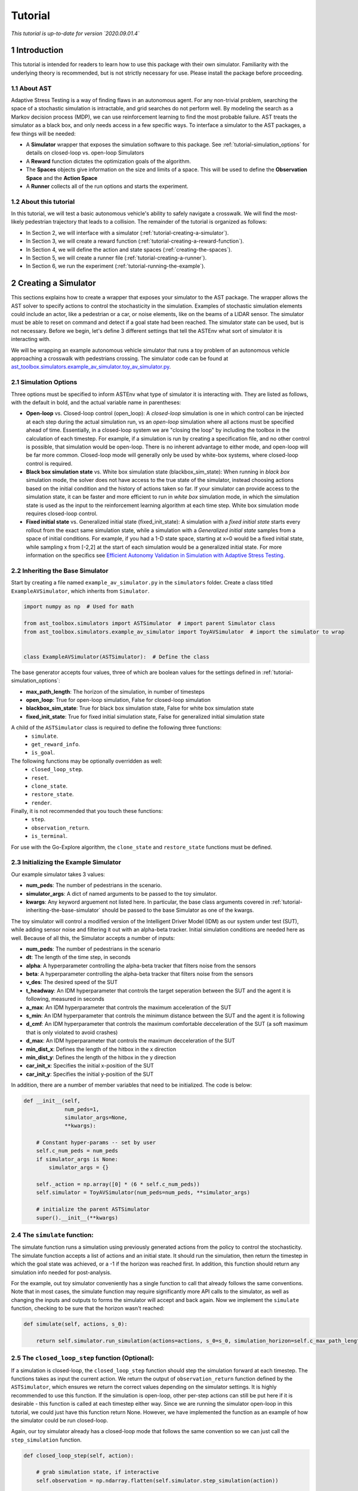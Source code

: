 .. _tutorial-tutorial:

Tutorial
******************
.. _tutorial-introduction:

*This tutorial is up-to-date for version `2020.09.01.4`*

1 Introduction
===============

This tutorial is intended for readers to learn how to use this package with their own simulator. Familiarity with the underlying theory is recommended, but is not strictly necessary for use. Please install the package before proceeding.

.. _tutorial-about-ast:

1.1 About AST
-----------------
Adaptive Stress Testing is a way of finding flaws in an autonomous agent. For any non-trivial problem, searching the space of a stochastic simulation is intractable, and grid searches do not perform well. By modeling the search as a Markov decision process (MDP), we can use reinforcement learning to find the most probable failure. AST treats the simulator as a black box, and only needs access in a few specific ways. To interface a simulator to the AST packages, a few things will be needed:

* A **Simulator** wrapper that exposes the simulation software to this package. See :ref:`tutorial-simulation_options` for details on closed-loop vs. open-loop Simulators
* A **Reward** function dictates the optimization goals of the algorithm.
* The **Spaces** objects give information on the size and limits of a space. This will be used to define the **Observation Space** and the **Action Space**
* A **Runner** collects all of the run options and starts the experiment.

.. _tutorial-about-this-tutorial:

1.2 About this tutorial
------------------------

In this tutorial, we will test a basic autonomous vehicle's ability to safely navigate a crosswalk. We will find the most-likely pedestrian trajectory that leads to a collision. The remainder of the tutorial is organized as follows:

-  In Section 2, we will interface with a simulator (:ref:`tutorial-creating-a-simulator`).
-  In Section 3, we will create a reward function (:ref:`tutorial-creating-a-reward-function`).
-  In Section 4, we will define the action and state spaces (:ref:`creating-the-spaces`).
-  In Section 5, we will create a runner file (:ref:`tutorial-creating-a-runner`).
-  In Section 6, we run the experiment (:ref:`tutorial-running-the-example`).

.. _tutorial-creating-a-simulator:

2 Creating a Simulator
======================

This sections explains how to create a wrapper that exposes your simulator to the AST package. The wrapper allows the AST solver to specify actions to control the stochasticity in the simulation. Examples of stochastic simulation elements could include an actor, like a pedestrian or a car, or noise elements, like on the beams of a LIDAR sensor. The simulator must be able to reset on command and detect if a goal state had been reached. The simulator state can be used, but is not necessary. Before we begin, let's define 3 different settings that tell the ASTEnv what sort of simulator it is interacting with.

We will be wrapping an example autonomous vehicle simulator that runs a toy problem of an autonomous vehicle approaching a crosswalk with pedestrians crossing. The simulator code can be found at `ast_toolbox.simulators.example_av_simulator.toy_av_simulator.py <https://github.com/sisl/AdaptiveStressTestingToolbox/blob/master/src/ast_toolbox/simulators/example_av_simulator/toy_av_simulator.py>`_.

.. _tutorial-simulation_options:

2.1 Simulation Options
---------------------------
Three options must be specified to inform ASTEnv what type of simulator it is interacting with. They are listed as follows, with the default in bold, and the actual variable name in parentheses:

* **Open-loop** vs. Closed-loop control (open_loop): A *closed-loop* simulation is one in which control can be injected at each step during the actual simulation run, vs an *open-loop* simulation where all actions must be specified ahead of time. Essentially, in a closed-loop system we are "closing the loop" by including the toolbox in the calculation of each timestep. For example, if a simulation is run by creating a specification file, and no other control is possible, that simulation would be open-loop. There is no inherent advantage to either mode, and open-loop will be far more common. Closed-loop mode will generally only be used by white-box systems, where closed-loop control is required.
* **Black box simulation state** vs. White box simulation state (blackbox_sim_state): When running in *black box* simulation mode, the solver does not have access to the true state of the simulator, instead choosing actions based on the initial condition and the history of actions taken so far. If your simulator can provide access to the simulation state, it can be faster and more efficient to run in *white box* simulation mode, in which the simulation state is used as the input to the reinforcement learning algorithm at each time step. White box simulation mode requires closed-loop control.
* **Fixed initial state** vs. Generalized initial state (fixed_init_state): A simulation with a *fixed initial state* starts every rollout from the exact same simulation state, while a simulation with a *Generalized initial state* samples from a space of initial conditions. For example, if you had a 1-D state space, starting at x=0 would be a fixed initial state, while sampling x from [-2,2] at the start of each simulation would be a generalized initial state. For more information on the specifics see `Efficient Autonomy Validation in Simulation with Adaptive Stress Testing <https://arxiv.org/abs/1907.06795>`_.

.. _tutorial-inheriting-the-base-simulator:

2.2 Inheriting the Base Simulator
---------------------------------

Start by creating a file named ``example_av_simulator.py`` in the ``simulators`` folder. Create a class titled ``ExampleAVSimulator``, which inherits from ``Simulator``.

.. code-block:: python


   import numpy as np  # Used for math

   from ast_toolbox.simulators import ASTSimulator  # import parent Simulator class
   from ast_toolbox.simulators.example_av_simulator import ToyAVSimulator  # import the simulator to wrap


   class ExampleAVSimulator(ASTSimulator):  # Define the class

The base generator accepts four values, three of which are boolean values for the settings defined in :ref:`tutorial-simulation_options`:

* **max_path_length**: The horizon of the simulation, in number of timesteps
* **open_loop**: True for open-loop simulation, False for closed-loop simulation
* **blackbox_sim_state**: True for black box simulation state, False for white box simulation state
* **fixed_init_state**: True for fixed initial simulation state, False for generalized initial simulation state

A child of the ``ASTSimulator`` class is required to define the following three functions:
   - ``simulate``.
   - ``get_reward_info``.
   - ``is_goal``.
The following functions may be optionally overridden as well:
   - ``closed_loop_step``.
   - ``reset``.
   - ``clone_state``.
   - ``restore_state``.
   - ``render``.
Finally, it is not recommended that you touch these functions:
   - ``step``.
   - ``observation_return``.
   - ``is_terminal``.

For use with the Go-Explore algorithm, the ``clone_state`` and ``restore_state`` functions must be defined.

.. _tutorial-initializing-the-example-simulator:

2.3 Initializing the Example Simulator
--------------------------------------

Our example simulator takes 3 values:

* **num\_peds**: The number of pedestrians in the scenario.
* **simulator_args**: A dict of named arguments to be passed to the toy simulator.
* **kwargs**: Any keyword arguement not listed here. In particular, the base class arguments covered in :ref:`tutorial-inheriting-the-base-simulator` should be passed to the base Simulator as one of the kwargs.

The toy simulator will control a modified version of the Intelligent Driver Model (IDM) as our system under test (SUT), while adding sensor noise and filtering it out with an alpha-beta tracker. Initial simulation conditions are needed here as well. Because of all this, the Simulator accepts a number of inputs:

* **num\_peds**: The number of pedestrians in the scenario
* **dt**: The length of the time step, in seconds
* **alpha**: A hyperparameter controlling the alpha-beta tracker that filters noise from the sensors
* **beta**: A hyperparameter controlling the alpha-beta tracker that filters noise from the sensors
* **v\_des**: The desired speed of the SUT
* **t\_headway**: An IDM hyperparameter that controls the target seperation between the SUT and the agent it is following, measured in seconds
* **a\_max**: An IDM hyperparameter that controls the maximum acceleration of the SUT
* **s\_min**: An IDM hyperparameter that controls the minimum distance between the SUT and the agent it is following
* **d\_cmf**: An IDM hyperparameter that controls the maximum comfortable decceleration of the SUT (a soft maximum that is only violated to avoid crashes)
* **d\_max**: An IDM hyperparameter that controls the maximum decceleration of the SUT
* **min\_dist\_x**: Defines the length of the hitbox in the x direction
* **min\_dist\_y**: Defines the length of the hitbox in the y direction
* **car\_init\_x**: Specifies the initial x-position of the SUT
* **car\_init\_y**: Specifies the initial y-position of the SUT

In addition, there are a number of member variables that need to be initialized. The code is below:

.. code-block:: python

    def __init__(self,
                 num_peds=1,
                 simulator_args=None,
                 **kwargs):

        # Constant hyper-params -- set by user
        self.c_num_peds = num_peds
        if simulator_args is None:
            simulator_args = {}

        self._action = np.array([0] * (6 * self.c_num_peds))
        self.simulator = ToyAVSimulator(num_peds=num_peds, **simulator_args)

        # initialize the parent ASTSimulator
        super().__init__(**kwargs)

.. _tutorial-the-simulate-function:

2.4 The ``simulate`` function:
------------------------------

The simulate function runs a simulation using previously generated actions from the policy to control the stochasticity. The simulate function accepts a list of actions and an initial state. It should run the simulation, then return the timestep in which the goal state was achieved, or a -1 if the horizon was reached first. In addition, this function should return any simulation info needed for post-analysis.

For the example, out toy simulator conveniently has a single function to call that already follows the same conventions. Note that in most cases, the simulate function may require significantly more API calls to the simulator, as well as changing the inputs and outputs to forms the simulator will accept and back again. Now we implement the ``simulate`` function, checking to be sure that the horizon wasn't reached:

.. code-block:: python

    def simulate(self, actions, s_0):

        return self.simulator.run_simulation(actions=actions, s_0=s_0, simulation_horizon=self.c_max_path_length)

.. _tutorial-the-closed-loop-step-function-optional:

2.5 The ``closed_loop_step`` function (Optional):
-------------------------------------------------

If a simulation is closed-loop, the ``closed_loop_step`` function should step the simulation forward at each timestep. The functions takes as input the current action. We return the output of ``observation_return`` function defined by the ``ASTSimulator``, which ensures we return the correct values depending on the simulator settings. It is highly recommended to use this function. If the simulation is open-loop, other per-step actions can still be put here if it is desirable - this function is called at each timestep either way. Since we are running the simulator open-loop in this tutorial, we could just have this function return None. However, we have implemented the function as an example of how the simulator could be run closed-loop.

Again, our toy simulator already has a closed-loop mode that follows the same convention so we can just call the ``step_simulation`` function.

.. code-block:: python

    def closed_loop_step(self, action):

        # grab simulation state, if interactive
        self.observation = np.ndarray.flatten(self.simulator.step_simulation(action))

        return self.observation_return()

.. _tutorial-the-reset-function-optional:

2.6 The ``reset`` function (Optional):
--------------------------------------

The reset function should return the simulation to a state where it can accept the next sequence of actions. In some cases this may mean explicitly resetting the simulation parameters, like SUT location or simulation time. It could also mean opening and initializing a new instance of the simulator (in which case the ``simulate`` function should close the current instance). Your implementation of the ``reset`` function may be something else entirely, it is highly dependent on how your simulator functions. The method takes the initial state as an input, and returns the state of the simulator after the reset actions are taken. If reset is defined, ``observation_return`` should again be used to return the correct observation type. In addition, the super class's reset must still be called.

Our toy simulator already has a reset function, so we just call the super class's reset, call the toy simulator's reset, and then return ``observation_return``.

.. code-block:: python

    def reset(self, s_0):

        # Call ASTSimulator's reset function (required!)
        super(ExampleAVSimulator, self).reset(s_0=s_0)
        # Reset the simulation
        self.observation = np.ndarray.flatten(self.simulator.reset(s_0))

.. _tutorial-the-get-reward-info-function:

2.7 The ``get_reward_info`` function:
-------------------------------------

It is likely that your reward function (see :ref:`tutorial-creating-a-reward-function`) will need some information from the simulator. The reward function will be passed whatever information is returned from this function.

For the example, the example reward function uses a heuristic reward to help guide the policy toward failures -- when a trajectory ends without a crash, an extra penalty is applied that scales with the distance between the SUT and the nearest pedestrian in the last timestep. To do this, both the car and pedestrian locations are returned. In addition, boolean values indicating whether a crash has been found or if the horizon has been reached are returned. To access these values, we grab the ground truth state from the toy simulator.

.. code-block:: python

        # Get the ground truth state from the toy simulator
        sim_state = self.simulator.get_ground_truth()

        return {"peds": sim_state['peds'],
                "car": sim_state['car'],
                "is_goal": self.is_goal(),
                "is_terminal": self.is_terminal()}

.. _tutorial-the-is-goal-function:

2.8 The ``is_goal`` function:
-----------------------------

This function returns a boolean value indicating if the current state is in the goal set.

In the example, this is True if the pedestrian is hit by the car. The toy simulator has a ``collision_detected`` function that we can call to check for a collision.

.. code-block:: python

    def is_goal(self):

        # Ask the toy simulator if a collision was detected
        return self.simulator.collision_detected()

.. _tutorial-the-log-function-optional:

2.9 The ``log`` function (Optional):
------------------------------------

The log function is a way to store variables from the simulator for later access.

In the example, some simulation state information is appended to a list at every timestep after getting the ground truth from the toy simulator.

.. code-block:: python

        # Get the ground truth state from the toy simulator
        sim_state = self.simulator.get_ground_truth()

        # Create a cache of step specific variables for post-simulation analysis
        cache = np.hstack([0.0,  # Dummy, will be filled in with trial # during post processing in save_trials.py
                           sim_state['step'],
                           np.ndarray.flatten(sim_state['car']),
                           np.ndarray.flatten(sim_state['peds']),
                           np.ndarray.flatten(sim_state['action']),
                           np.ndarray.flatten(sim_state['car_obs']),
                           0.0])

        self._info.append(cache)

.. _tutorial-the-clone-state-and-restore-state-functions-optional:

2.10 The ``clone_state`` and ``restore_state`` functions (Optional):
--------------------------------------------------------------------

Some parts of the Toolbox (for example, Go-Explore and the Backward Algorithm) rely on deterministic resets of the simulator to find failures efficiently. The ``clone_state`` and ``restore_state`` functions provide this functionality.

The ``clone_state`` function should return a 1-D numpy array with enough information to deterministically reset the simulation to an exact state.

In our example, the toy simulator's ``get_ground_truth`` returns a dictionary of state variables, so we arrange them into a numpy array:

.. code-block:: python

    def clone_state(self):

        # Get the ground truth state from the toy simulator
        simulator_state = self.simulator.get_ground_truth()

        return np.concatenate((np.array([simulator_state['step']]),
                               np.array([simulator_state['path_length']]),
                               np.array([int(simulator_state['is_terminal'])]),
                               simulator_state['car'],
                               simulator_state['car_accel'],
                               simulator_state['peds'].flatten(),
                               simulator_state['car_obs'].flatten(),
                               simulator_state['action'].flatten(),
                               simulator_state['initial_conditions']), axis=0)

The ``restore_state`` function should accept a 1-D array and use it to deterministically reset it to a specific state. How you do the reset is up to you, whether it is through a reset style scenario instantiation, through running the simulator from the start back to the exact same point, or another method altogether.

The toy simulator has a ``set_ground_truth`` function that sets it to a specific state, so we will use that. We take the 1-D array and translate it back into a dictionary of state variables that the toy simulator wants. We also set the state variables of the ``ExampleAVSimulator``:

.. code-block:: python

    def restore_state(self, in_simulator_state):

        # Put the simulators state variables in dict form
        simulator_state = {}

        simulator_state['step'] = in_simulator_state[0]
        simulator_state['path_length'] = in_simulator_state[1]
        simulator_state['is_terminal'] = bool(in_simulator_state[2])
        simulator_state['car'] = in_simulator_state[3:7]
        simulator_state['car_accel'] = in_simulator_state[7:9]
        peds_end_index = 9 + self.c_num_peds * 4
        simulator_state['peds'] = in_simulator_state[9:peds_end_index].reshape((self.c_num_peds, 4))
        car_obs_end_index = peds_end_index + self.c_num_peds * 4
        simulator_state['car_obs'] = in_simulator_state[peds_end_index:car_obs_end_index].reshape((self.c_num_peds, 4))
        simulator_state['action'] = in_simulator_state[car_obs_end_index:car_obs_end_index + self._action.shape[0]]
        simulator_state['initial_conditions'] = in_simulator_state[car_obs_end_index + self._action.shape[0]:]

        # Set ground truth of actual simulator
        self.simulator.set_ground_truth(simulator_state)

        # Set wrapper state variables
        self._info = []
        self.initial_conditions = np.array(simulator_state['initial_conditions'])
        self._is_terminal = simulator_state['is_terminal']
        self._path_length = simulator_state['path_length']

.. _tutorial-creating-a-reward-function:

3 Creating a Reward Function
============================

This section explains how to create a function that dictates the reward at each timestep of a simulation. AST formulates the problem of searching the space of possible rollouts of a stochastic simulation as an MDP so that modern-day reinforcement learning (RL) techniques can be used. When optimizing a policy using RL, the reward function is of the utmost importance, as it determines what behavior the agent will learn. Changing the reward function to achieve the desired policy is known as reward shaping.

.. _tutorial-reward-shaping:

3.1 Reward Shaping
------------------


**SPOILER ALERT**: This section uses a famous summer-camp game as an example. If you are planning on attending a children's summer-camp in the near future I highly recommend you skip this section, lest you ruin the counselors' attempts at having fun at your expense. You have been warned.

As an example of reinforcement learning, and the importance of the reward function, consider the famous children's game "The Hat Game." Common at summer-camps, the game usually starts with a counselor holding a hat in his hands, telling the kids he is about to teach them a new game. He will say "Ok, ready everyone....? I can play the hat game," proceed to do a bunch of random things with the hat, such as flipping it over or tossing it in the air, and then say "how about you?" He will then pass the hat to a camper, who repeats almost exactly everything the counselor does, but is told "no, you didn't play the hat game." Another counselor will take the hat, say the words, do something completely different with it, and the game is on. The trick is actually the word "OK" - so long as you say that magic word, you have played the hat game, even if you have no hat.

How does this relate to reward shaping? In this case, the children are the policy. They are taking stochastic actions, trying to learn how to play the hat game. The key to the game being fun is that the children are predisposed to pay attention to the hat motions, but not the words beforehand. However, after enough trials (and it can take a long time), most of them will pick up the pattern and attention will shift to "OK." In the vanilla game, there are two rewards. "Yes, you played the hat game" can be considered positive, and "No, you didn't play the hat game" can be considered negative, or just zero. By changing this reward, we could make the game difficulty radically different. Imagine if 10 kids tried the game, and all they got was a binary response on if at least one of them played the game. This would be much harder to pick up on! This is an example of a sparse reward function, or one that only rarely gives rewards, such as at the end of a trajectory. On the other hand, what if the children received feedback after every single word or motion on if they had played the hat game during that trial yet. The game would be much easier! These are examples of how different reward functions can make achieving the same policy easier or harder.

How does this relate yo our tutorial? Similar to the kids, our policy will be trying to learn the correct behavior from rewards. While some policies may be better at this task than others, all of them will struggle if the reward function is too sparse. We can make the task much easier, and therefore get better and faster results, if we can introduce heuristic rewards that guide our policy to failures.
.. _tutorial-inheriting-the-base-reward-function:

3.2 Inheriting the Base Reward Function
---------------------------------------

Start by creating a file named ``example_av_reward.py`` in the ``rewards`` folder. Create a class title ``ExampleAVReward`` which inherits from ``ASTReward``:

.. code-block:: python

   import numpy as np # useful packages for math

   from ast_toolbox.rewards import ASTReward # import base class


   # Define the class, inherit from the base
   class ExampleAVReward(ASTReward):

The base class does not take any inputs, and there is only one required function - ``give_reward``.

.. _tutorial-initializing-the-example-reward-function:

3.3 Initializing the Example Reward Function
--------------------------------------------

The reward function will be calculating some rewards based on the probability of certain actions. We have assumed the means action is the 0 vector, but we still need to take the following inputs:

* **num\_peds**: The number of pedestrians in the scenario
* **cov\_x**: The covariance of the gaussian distribution used to model the x-acceleration of a pedestrian
* **cov\_y**: The covariance of the gaussian distribution used to model the y-acceleration of a pedestrian
* **cov\_sensor\_noise**: The covariance of the gaussian distribution used to model the noise on a sensor measurement in both the x and y directions (assumed equal)
* **use\_heuristic**: Whether our reward function should use the heuristic reward we provide. As mentioned above, using this reward, when possible, will improve results and decrease training time.

The code is below:

.. code-block:: python

    def __init__(self,
                 num_peds=1,
                 cov_x=0.1,
                 cov_y=0.01,
                 cov_sensor_noise=0.1,
                 use_heuristic=True):

        self.c_num_peds = num_peds
        self.c_cov_x = cov_x
        self.c_cov_y = cov_y
        self.c_cov_sensor_noise = cov_sensor_noise
        self.use_heuristic = use_heuristic
        super().__init__()

.. _tutorial-the-give-reward-function:

3.4 The ``give_reward`` function
--------------------------------

Our example reward function is broken down into three cases, as specified in the paper. The three cases are as follows:

1. There is a crash at the current timestep
2. The horizon of the simulation is reached, with no crash
3. The current step did not find a crash or reach the horizon

The respective reward for each case is as follows:

1. R = 0
2. R = -1E5 - 1E4 * {The distance between the car and the closest pedestrian}
3. R = -log(1 + {likelihood of the actions take})

For case 2, we use the distance between the car and the closest pedestrian as a heuristic to increase convergence speed. In the early trials, this teaches pedestrians to end closer to the car, which makes it easier to find crash trajectories (see :ref:`tutorial-reward-shaping`). For case 3, using the negative log-likelihood allows us to sum the rewards to find a value that is proportional to the probability of the trajectory. As a stand in for the probability of an action, we use the Mahalanobis distance, a multi-dimensional generalization of distance from the mean. Add the following helper function to your file:

.. code-block:: python

    def mahalanobis_d(self, action):
        # Mean action is 0
        mean = np.zeros((6 * self.c_num_peds, 1))
        # Assemble the diagonal covariance matrix
        cov = np.zeros((self.c_num_peds, 6))
        cov[:, 0:6] = np.array([self.c_cov_x, self.c_cov_y,
                                self.c_cov_sensor_noise, self.c_cov_sensor_noise,
                                self.c_cov_sensor_noise, self.c_cov_sensor_noise])
        big_cov = np.diagflat(cov)

        # subtract the mean from our actions
        dif = np.copy(action)
        dif[::2] -= mean[0, 0]
        dif[1::2] -= mean[1, 0]

        # calculate the Mahalanobis distance
        dist = np.dot(np.dot(dif.T, np.linalg.inv(big_cov)), dif)

        return np.sqrt(dist)

Now we are ready to calculate the reward. The ``give_reward`` function takes in an action, as well as the info bundle that was returned from the ``get_reward_info`` function in the ``ExampleAVSimulator`` (see :ref:`tutorial-the-get-reward-info-function`). The code is as follows:

.. code-block:: python

    def give_reward(self, action, **kwargs):
        # get the info from the simulator
        info = kwargs['info']
        peds = info["peds"]
        car = info["car"]
        is_goal = info["is_goal"]
        is_terminal = info["is_terminal"]
        dist = peds[:, 2:4] - car[2:4]

        # update reward and done bool

        if (is_goal):  # We found a crash
            reward = 0
        elif (is_terminal):
            # reward = 0
            # Heuristic reward based on distance between car and ped at end
            if self.use_heuristic:
                heuristic_reward = np.min(np.linalg.norm(dist, axis=1))
            else:
                # No Herusitic
                heuristic_reward = 0
            reward = -100000 - 10000 * heuristic_reward  # We reached
            # the horizon with no crash
        else:
            reward = -self.mahalanobis_d(action)  # No crash or horizon yet

        return reward

.. _creating-the-spaces:

4 Creating the Spaces
=====================

This section shows how to create the action space and observation space for ``garage`` to use. The spaces define the limits of what is possible for inputs to and outputs from the policy. The observation space can be used as input if the simulation state is accessible, and can be used to generate initial conditions if they are being sampled from a range. The action space defines the output space of the policy, and controls the size of the output array from the policy.

.. _tutorial-inheriting-the-base-spaces:

4.1 Inheriting the Base Spaces
------------------------------

Create a file named ``example_av_spaces.py`` in the ``spaces`` folder. Create a class titled ``ExampleAVSpaces`` which inherits from ``ASTSpaces``:

.. code-block:: python

   import numpy as np
   from gym.spaces.box import Box

   from ast_toolbox.spaces import ASTSpaces


   class ExampleAVSpaces(ASTSpaces):

The base spaces don't take any input, but there are two functions to define: ``action_space`` and ``observation_space``. Both of these functions should return an object that inherits from the ''Space'' class, imported from ``gym.spaces``. There are a few options, and you can implement your own, but the ``Box`` class is used here. A ``Box`` is defined by two arrays, ``low`` and ``high``, of equal length, which specify the minimum and maximum value of each position in the array. The space then allows any continuous number between the low and high values.

.. _tutorial-initializing-the-spaces:

4.2 Initializing the Spaces
---------------------------

In order to define our spaces, there are a number of inputs:

* **num\_peds**: The number of pedestrians in the scenario
* **max\_path\_length**: The horizon of the trajectory rollout, in number of timesteps
* **v_des**: The desired velocity of the SUT
* **x\_accel\_low**: The minimum acceleration in the x-direction of the pedestrian
* **y\_accel\_low**: The minimum acceleration in the y-direction of the pedestrian
* **x\_accel\_high**: The maximum acceleration in the x-direction of the pedestrian
* **y\_accel\_high**: The maximum acceleration in the y-direction of the pedestrian
* **x\_boundary\_low**: The minimum x-position of the pedestrian
* **y\_boundary\_low**: The minimum y-position of the pedestrian
* **x\_boundary\_high**: The maximum x-position of the pedestrian
* **y\_boundary\_high**: The maximum y-position of the pedestrian
* **x\_v\_low**:: The minimum initial x-velocity of the pedestrian
* **y\_v\_low**:: The minimum initial y-velocity of the pedestrian
* **x\_v\_high**:: The maximum initial x-velocity of the pedestrian
* **y\_v\_high**:: The maximum initial y-velocity of the pedestrian
* **car\_init\_x**: The initial x-position of the SUT
* **car\_init\_y**: The initial y-position of the SUT
* **open\_loop**: Whether or not the simulation is being run in open-loop mode (See :ref:`tutorial-simulation_options`)

The initialization code is below:

.. code-block:: python

    def __init__(self,
                 num_peds=1,
                 max_path_length=50,
                 v_des=11.17,
                 x_accel_low=-1.0,
                 y_accel_low=-1.0,
                 x_accel_high=1.0,
                 y_accel_high=1.0,
                 x_boundary_low=-10.0,
                 y_boundary_low=-10.0,
                 x_boundary_high=10.0,
                 y_boundary_high=10.0,
                 x_v_low=-10.0,
                 y_v_low=-10.0,
                 x_v_high=10.0,
                 y_v_high=10.0,
                 car_init_x=-35.0,
                 car_init_y=0.0,
                 open_loop=True,
                 ):

        # Constant hyper-params -- set by user
        self.c_num_peds = num_peds
        self.c_max_path_length = max_path_length
        self.c_v_des = v_des
        self.c_x_accel_low = x_accel_low
        self.c_y_accel_low = y_accel_low
        self.c_x_accel_high = x_accel_high
        self.c_y_accel_high = y_accel_high
        self.c_x_boundary_low = x_boundary_low
        self.c_y_boundary_low = y_boundary_low
        self.c_x_boundary_high = x_boundary_high
        self.c_y_boundary_high = y_boundary_high
        self.c_x_v_low = x_v_low
        self.c_y_v_low = y_v_low
        self.c_x_v_high = x_v_high
        self.c_y_v_high = y_v_high
        self.c_car_init_x = car_init_x
        self.c_car_init_y = car_init_y
        self.open_loop = open_loop
        self.low_start_bounds = [-1.0, -6.0, -1.0, 5.0, 0.0, -6.0, 0.0, 5.0]
        self.high_start_bounds = [1.0, -1.0, 0.0, 9.0, 1.0, -2.0, 1.0, 9.0]
        self.v_start = [1.0, -1.0, 1.0, -1.0]
        super().__init__()

.. _tutorial-the-action-space:

4.3 The Action Space
--------------------

The ``action_space`` function takes no inputs and returns a child of the ``Space`` class. The length of the action space array determines the output dimension of the policy. Note the ``@Property`` decorator in the code below:

.. code-block:: python

    @property
    def action_space(self):
        """
        Returns a Space object
        """
        low = np.array([self.c_x_accel_low, self.c_y_accel_low, -3.0, -3.0, -3.0, -3.0])
        high = np.array([self.c_x_accel_high, self.c_y_accel_high, 3.0, 3.0, 3.0, 3.0])

        for i in range(1, self.c_num_peds):
            low = np.hstack((low, np.array([self.c_x_accel_low, self.c_y_accel_low, 0.0, 0.0, 0.0, 0.0])))
            high = np.hstack((high, np.array([self.c_x_accel_high, self.c_y_accel_high, 1.0, 1.0, 1.0, 1.0])))

        return Box(low=low, high=high, dtype=np.float32)

.. _tutorial-the-observation-space:

4.4 The Observation Space
-------------------------

The ``observation_space`` function takes no inputs and returns a child of the ``Space`` class. If the simulation state is accessible, the ranges of possible values should be defined using this function, which determines the expected input shape to the policy. If initial conditions are sampled, they will be sampled from the observation space. Therefore, the observation space should define the maximum and minimum value of every simulation state that will be passed as input to the policy, as well as a value for every initial condition needed to specify a scenario variation. Note the ``@Property`` decorator in the code below:

.. code-block:: python

    @property
    def observation_space(self):
        """
        Returns a Space object
        """

        low = np.array([self.c_x_v_low, self.c_y_v_low, self.c_x_boundary_low, self.c_y_boundary_low])
        high = np.array([self.c_x_v_high, self.c_y_v_high, self.c_x_boundary_high, self.c_y_boundary_high])

        for i in range(1, self.c_num_peds):
            low = np.hstack(
                (low, np.array([self.c_x_v_low, self.c_y_v_low, self.c_x_boundary_low, self.c_y_boundary_low])))
            high = np.hstack(
                (high, np.array([self.c_x_v_high, self.c_y_v_high, self.c_x_boundary_high, self.c_y_boundary_high])))

        if self.open_loop:
            low = self.low_start_bounds[:self.c_num_peds * 2]
            low = low + np.ndarray.tolist(0.0 * np.array(self.v_start))[:self.c_num_peds]
            low = low + [0.75 * self.c_v_des]

            high = self.high_start_bounds[:self.c_num_peds * 2]
            high = high + np.ndarray.tolist(2.0 * np.array(self.v_start))[:self.c_num_peds]
            high = high + [1.25 * self.c_v_des]

            if self.c_car_init_x > 0:
                low = low + [0.75 * self.c_car_init_x]
                high = high + [1.25 * self.c_car_init_x]
            else:
                low = low + [1.25 * self.c_car_init_x]
                high = high + [0.75 * self.c_car_init_x]

        return Box(low=np.array(low), high=np.array(high), dtype=np.float32)

.. _tutorial-creating-a-runner:

5 Creating a Runner
===================

This section explains how to create a file to run the experiment we have been creating. This will use all of the example files we have created, and interface them with the a package for handling RL. The backend framework handling the policy definition and optimization is a package called RLLAB. The project is open-source, so if you would like to understand more about what RLLAB is doing please see the documentation here.

.. _tutorial-setting-up-the-runners:

5.1 Setting Up the Runners
--------------------------

Create a file called ``example_runner.py`` in your working directory. Add the following code to handle all of the necessary imports:

.. code-block:: python

   # Import the example classes
   import os

   import fire
   # Useful imports
   import tensorflow as tf
   from garage.envs.normalized_env import normalize
   from garage.experiment import run_experiment
   from garage.np.baselines.linear_feature_baseline import LinearFeatureBaseline
   # Import the necessary garage classes
   from garage.tf.algos.ppo import PPO
   from garage.tf.envs.base import TfEnv
   from garage.tf.experiment import LocalTFRunner
   from garage.tf.optimizers.conjugate_gradient_optimizer import ConjugateGradientOptimizer
   from garage.tf.optimizers.conjugate_gradient_optimizer import FiniteDifferenceHvp
   # from garage.tf.policies.gaussian_lstm_policy import GaussianLSTMPolicy
   from garage.tf.policies import GaussianLSTMPolicy

   # Import the AST classes
   from ast_toolbox.envs import ASTEnv
   from ast_toolbox.rewards import ExampleAVReward
   from ast_toolbox.samplers import ASTVectorizedSampler
   from ast_toolbox.simulators import ExampleAVSimulator
   from ast_toolbox.spaces import ExampleAVSpaces
   from ast_toolbox.utils.go_explore_utils import load_convert_and_save_expert_trajectory

.. _tutorial-specifying-the-experiment:

5.2 Specifying the Experiment
-----------------------------

All of the classes imported earlier will now be used to specify the experiment. We will create a ``runner`` function that takes in dictionaries of keyword arguments for the different objects. The function will define a ``run_task`` function that executes an experiment, and then will pass this function's handle to the ``run_experiment`` function. See the ``garage`` docs for more info.

.. code-block:: python

   def runner(
       env_args=None,
       run_experiment_args=None,
       sim_args=None,
       reward_args=None,
       spaces_args=None,
       policy_args=None,
       baseline_args=None,
       algo_args=None,
       runner_args=None,
       sampler_args=None,
       save_expert_trajectory=False,
   ):

       if env_args is None:
           env_args = {}

       if run_experiment_args is None:
           run_experiment_args = {}

       if sim_args is None:
           sim_args = {}

       if reward_args is None:
           reward_args = {}

       if spaces_args is None:
           spaces_args = {}

       if policy_args is None:
           policy_args = {}

       if baseline_args is None:
           baseline_args = {}

       if algo_args is None:
           algo_args = {}

       if runner_args is None:
           runner_args = {'n_epochs': 1}

       if sampler_args is None:
           sampler_args = {}

       if 'n_parallel' in run_experiment_args:
           n_parallel = run_experiment_args['n_parallel']
       else:
           n_parallel = 1
           run_experiment_args['n_parallel'] = n_parallel

       if 'max_path_length' in sim_args:
           max_path_length = sim_args['max_path_length']
       else:
           max_path_length = 50
           sim_args['max_path_length'] = max_path_length

       if 'batch_size' in runner_args:
           batch_size = runner_args['batch_size']
       else:
           batch_size = max_path_length * n_parallel
           runner_args['batch_size'] = batch_size

       def run_task(snapshot_config, *_):

           config = tf.ConfigProto()
           config.gpu_options.allow_growth = True
           with tf.Session(config=config) as sess:
               with tf.variable_scope('AST', reuse=tf.AUTO_REUSE):

                   with LocalTFRunner(
                           snapshot_config=snapshot_config, max_cpus=4, sess=sess) as local_runner:
                       # Instantiate the example classes
                       sim = ExampleAVSimulator(**sim_args)
                       reward_function = ExampleAVReward(**reward_args)
                       spaces = ExampleAVSpaces(**spaces_args)

                       # Create the environment
                       if 'id' in env_args:
                           env_args.pop('id')
                       env = TfEnv(normalize(ASTEnv(simulator=sim,
                                                    reward_function=reward_function,
                                                    spaces=spaces,
                                                    **env_args
                                                    )))

                       # Instantiate the garage objects
                       policy = GaussianLSTMPolicy(env_spec=env.spec, **policy_args)

                       baseline = LinearFeatureBaseline(env_spec=env.spec, **baseline_args)

                       optimizer = ConjugateGradientOptimizer
                       optimizer_args = {'hvp_approach': FiniteDifferenceHvp(base_eps=1e-5)}

                       algo = PPO(env_spec=env.spec,
                                  policy=policy,
                                  baseline=baseline,
                                  optimizer=optimizer,
                                  optimizer_args=optimizer_args,
                                  **algo_args)

                       sampler_cls = ASTVectorizedSampler
                       sampler_args['sim'] = sim
                       sampler_args['reward_function'] = reward_function

                       local_runner.setup(
                           algo=algo,
                           env=env,
                           sampler_cls=sampler_cls,
                           sampler_args=sampler_args)

                       # Run the experiment
                       local_runner.train(**runner_args)
                       print('done!')

       run_experiment(
           run_task,
           **run_experiment_args,
       )

.. _tutorial-running-the-experiment:

5.3 Running the Experiment
--------------------------

Now create a file named ``example_batch_runner.py``. While ``example_runner.py`` gave us a runner template, the batch runner will be where we specify the actual arguments that define our experiment set-up. By dividing the files in this way, it makes it much easier to set-up and run many different experiment specifications at once.

.. code-block:: python

   import pickle

   from examples.AV.example_runner_drl_av import runner as drl_runner

   if __name__ == '__main__':
       # Overall settings
       max_path_length = 50
       s_0 = [0.0, -4.0, 1.0, 11.17, -35.0]
       base_log_dir = './data'
       # experiment settings
       run_experiment_args = {'snapshot_mode': 'last',
                              'snapshot_gap': 1,
                              'log_dir': None,
                              'exp_name': None,
                              'seed': 0,
                              'n_parallel': 8,
                              'tabular_log_file': 'progress.csv'
                              }

       # runner settings
       runner_args = {'n_epochs': 101,
                      'batch_size': 5000,
                      'plot': False
                      }

       # env settings
       env_args = {'id': 'ast_toolbox:GoExploreAST-v1',
                   'blackbox_sim_state': True,
                   'open_loop': False,
                   'fixed_init_state': True,
                   's_0': s_0,
                   }

       # simulation settings
       sim_args = {'blackbox_sim_state': True,
                   'open_loop': False,
                   'fixed_initial_state': True,
                   'max_path_length': max_path_length
                   }

       # reward settings
       reward_args = {'use_heuristic': True}

       # spaces settings
       spaces_args = {}

       # DRL Settings

       drl_policy_args = {'name': 'lstm_policy',
                          'hidden_dim': 64,
                          }

       drl_baseline_args = {}

       drl_algo_args = {'max_path_length': max_path_length,
                        'discount': 0.99,
                        'lr_clip_range': 1.0,
                        'max_kl_step': 1.0,
                        # 'log_dir':None,
                        }


       # DRL settings
       exp_log_dir = base_log_dir
       run_experiment_args['log_dir'] = exp_log_dir + '/drl'
       run_experiment_args['exp_name'] = 'drl'

       drl_runner(
           env_args=env_args,
           run_experiment_args=run_experiment_args,
           sim_args=sim_args,
           reward_args=reward_args,
           spaces_args=spaces_args,
           policy_args=drl_policy_args,
           baseline_args=drl_baseline_args,
           algo_args=drl_algo_args,
           runner_args=runner_args,
       )

.. _tutorial-running-the-example:

6 Running the Example
=====================

This section explains how to run the program, and what the results should look like. Double check that all of the files created earlier in the tutorial are correct (a correct version of each is already included in the repository). Also check that the conda environment is activated, and that garage has been added to your ``PYTHONPATH``, as explained in the installation guide.

6.1 Running from the Command Line
---------------------------------

Since everything has been configured already in the runner file, running the example is easy. Use the code below in the command line to execute the example program from the top-level directory:

.. code-block:: python

	mkdir data
	python example_batch_runner.py

Here we are creating a new directory for the output, and then running the batch runner we created above (see :ref:`tutorial-running-the-experiment`). The program should run for 101 iterations, unless you have changed it. This may take some time!

6.2 Example Output
------------------

As you run the program, rllab will output optimization updates to the terminal. When the method runs iteration 100, you should see something that looks like this::

	| -----------------------  ----------------
	| PolicyExecTime                0.138965
	| EnvExecTime                   0.471907
	| ProcessExecTime               0.0285957
	| Iteration                   100
	| AverageDiscountedReturn    -897.273
	| AverageReturn             -1437.22
	| ExplainedVariance             0.136119
	| NumTrajs                     80
	| Entropy                       8.22841
	| Perplexity                 3745.86
	| StdReturn                  4448.98
	| MaxReturn                  -102.079
	| MinReturn                -24631
	| LossBefore                   -5.66416e-05
	| LossAfter                    -0.0234421
	| MeanKLBefore                  0.0725254
	| MeanKL                        0.0915881
	| dLoss                         0.0233855
	| Time                        857.771
	| ItrTime                       8.16877
	| -----------------------  ----------------

If everything works right, the max return in the last several iterations should be around -100. If you got particularly lucky, the average return may be close to that as well. For your own projects, these numbers may be very different, depending on your reward function.

